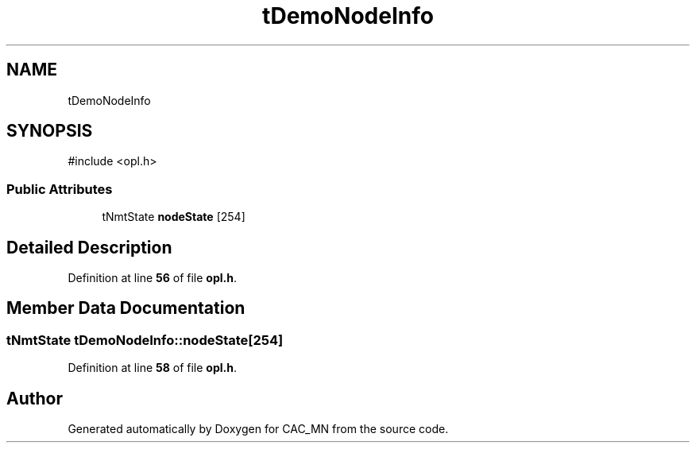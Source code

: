 .TH "tDemoNodeInfo" 3 "Version 1.1" "CAC_MN" \" -*- nroff -*-
.ad l
.nh
.SH NAME
tDemoNodeInfo
.SH SYNOPSIS
.br
.PP
.PP
\fR#include <opl\&.h>\fP
.SS "Public Attributes"

.in +1c
.ti -1c
.RI "tNmtState \fBnodeState\fP [254]"
.br
.in -1c
.SH "Detailed Description"
.PP 
Definition at line \fB56\fP of file \fBopl\&.h\fP\&.
.SH "Member Data Documentation"
.PP 
.SS "tNmtState tDemoNodeInfo::nodeState[254]"

.PP
Definition at line \fB58\fP of file \fBopl\&.h\fP\&.

.SH "Author"
.PP 
Generated automatically by Doxygen for CAC_MN from the source code\&.
